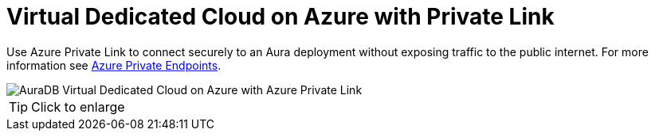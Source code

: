 [[aura]]
= Virtual Dedicated Cloud on Azure with Private Link
:description: Neo4j Aura Cloud Architecture - AuraDB Virtual Dedicated Cloud on Azure with Azure Private Link

Use Azure Private Link to connect securely to an Aura deployment without exposing traffic to the public internet.
For more information see https://neo4j.com/docs/aura/security/secure-connections/#_azure_private_endpoints[Azure Private Endpoints].

image::vdc-azure-privatelink.svg[AuraDB Virtual Dedicated Cloud on Azure with Azure Private Link]

[TIP]
====
Click to enlarge
====